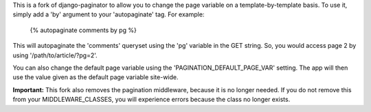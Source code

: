 This is a fork of django-paginator to allow you to change the page variable on
a template-by-template basis.  To use it, simply add a 'by' argument to your
'autopaginate' tag.  For example:

    {% autopaginate comments by pg %}

This will autopaginate the 'comments' queryset using the 'pg' variable in the
GET string.  So, you would access page 2 by using '/path/to/article/?pg=2'.

You can also change the default page variable using the
'PAGINATION_DEFAULT_PAGE_VAR' setting.  The app will then use the value given
as the default page variable site-wide.

**Important:** This fork also removes the pagination middleware, because it is
no longer needed.  If you do not remove this from your MIDDLEWARE_CLASSES, you
will experience errors because the class no longer exists.
